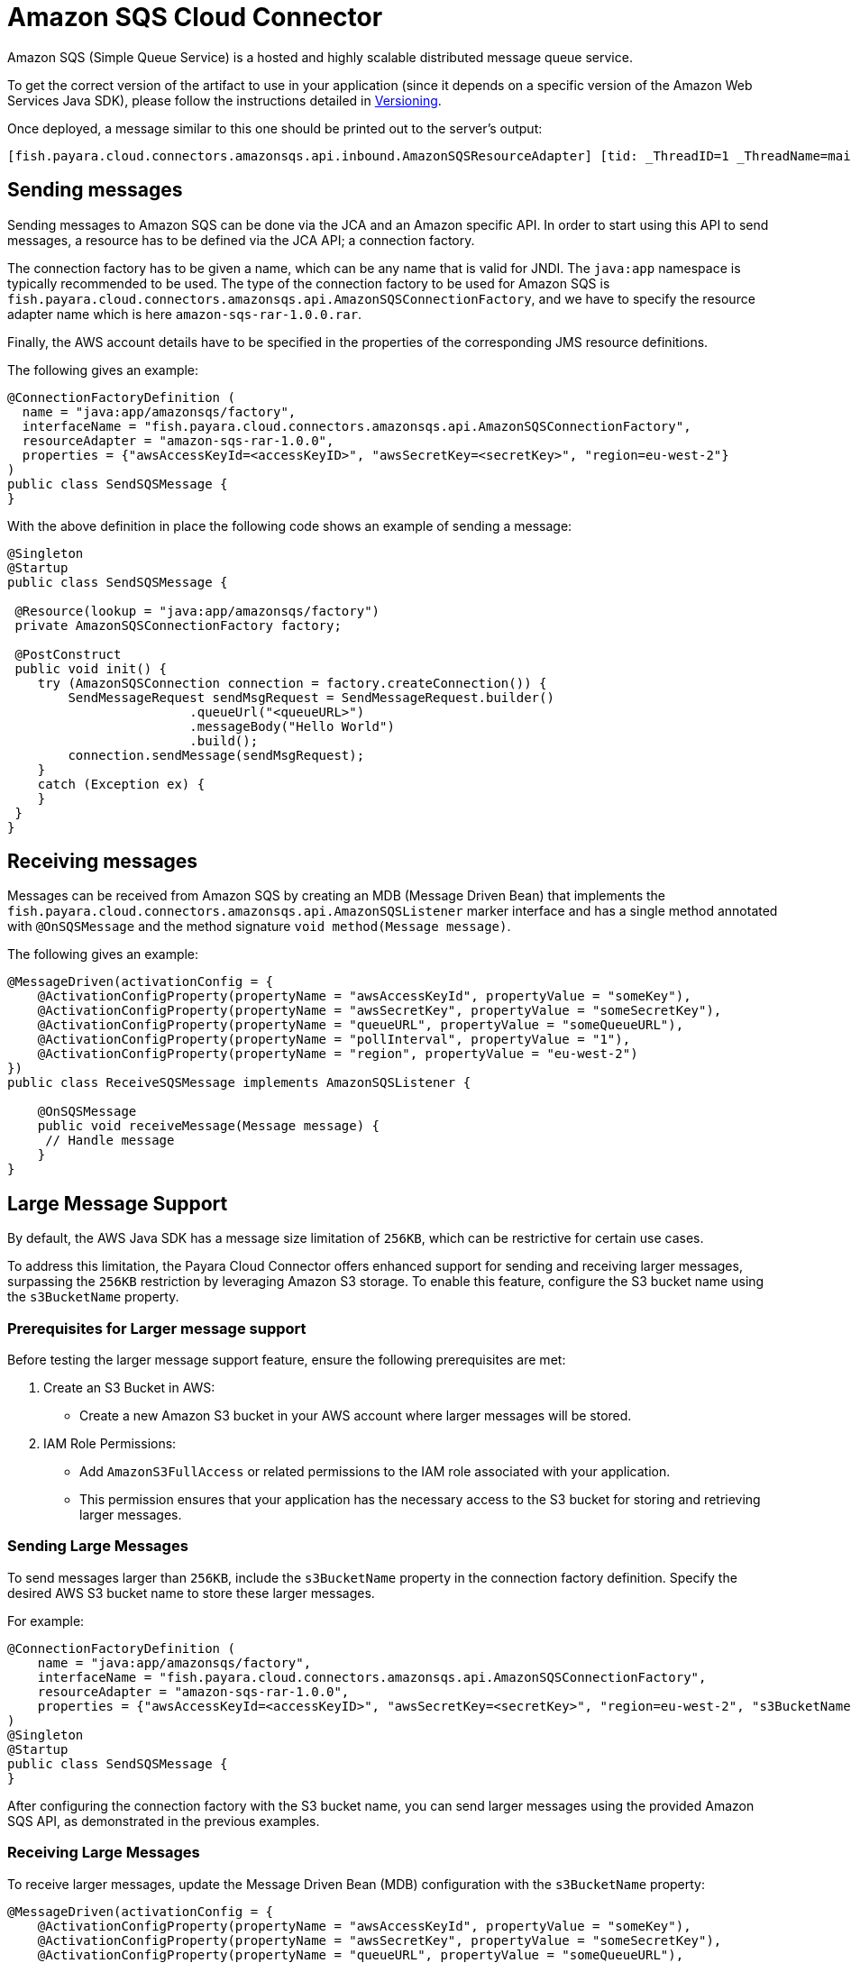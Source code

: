 [[sqs-connector]]
= Amazon SQS Cloud Connector

Amazon SQS (Simple Queue Service) is a hosted and highly scalable distributed message queue service.

To get the correct version of the artifact to use in your application (since it depends on a specific version of the Amazon Web Services Java SDK), please follow the instructions detailed in xref:/Technical Documentation/Ecosystem/Connector Suites/Cloud Connectors/Amazon SQS/Versioning.adoc[Versioning].

Once deployed, a message similar to this one should be printed out to the server's output:

[source, log]
----
[fish.payara.cloud.connectors.amazonsqs.api.inbound.AmazonSQSResourceAdapter] [tid: _ThreadID=1 _ThreadName=main] [timeMillis: 1495398495490] [levelValue: 800] Amazon SQS Resource Adapter Started..
----

[[sending-messages]]
== Sending messages

Sending messages to Amazon SQS can be done via the JCA and an Amazon specific API. In order to start using this API to send messages, a resource has to be defined via the JCA API; a connection factory.

The connection factory has to be given a name, which can be any name that is valid for JNDI. The `java:app` namespace is typically recommended to be used. The type of the connection factory to be used for Amazon SQS is `fish.payara.cloud.connectors.amazonsqs.api.AmazonSQSConnectionFactory`, and we have to specify the resource adapter name which is here `amazon-sqs-rar-1.0.0.rar`.

Finally, the AWS account details have to be specified in the properties of the corresponding JMS resource definitions.

The following gives an example:

[source, java]
----
@ConnectionFactoryDefinition ( 
  name = "java:app/amazonsqs/factory",
  interfaceName = "fish.payara.cloud.connectors.amazonsqs.api.AmazonSQSConnectionFactory",
  resourceAdapter = "amazon-sqs-rar-1.0.0",
  properties = {"awsAccessKeyId=<accessKeyID>", "awsSecretKey=<secretKey>", "region=eu-west-2"}
)
public class SendSQSMessage {
}
----

With the above definition in place the following code shows an example of sending a message:

[source, java]
----
@Singleton
@Startup
public class SendSQSMessage {
 
 @Resource(lookup = "java:app/amazonsqs/factory")
 private AmazonSQSConnectionFactory factory;
 
 @PostConstruct
 public void init() {
    try (AmazonSQSConnection connection = factory.createConnection()) {
        SendMessageRequest sendMsgRequest = SendMessageRequest.builder()
                        .queueUrl("<queueURL>")
                        .messageBody("Hello World")
                        .build();
        connection.sendMessage(sendMsgRequest);
    }
    catch (Exception ex) {
    }
 }  
}
----

[[receiving-messages]]
== Receiving messages

Messages can be received from Amazon SQS by creating an MDB (Message Driven Bean) that implements the `fish.payara.cloud.connectors.amazonsqs.api.AmazonSQSListener` marker interface and has a single method annotated with `@OnSQSMessage` and the method signature `void method(Message message)`.

The following gives an example:

[source, java]
----
@MessageDriven(activationConfig = {
    @ActivationConfigProperty(propertyName = "awsAccessKeyId", propertyValue = "someKey"),
    @ActivationConfigProperty(propertyName = "awsSecretKey", propertyValue = "someSecretKey"),
    @ActivationConfigProperty(propertyName = "queueURL", propertyValue = "someQueueURL"),
    @ActivationConfigProperty(propertyName = "pollInterval", propertyValue = "1"),
    @ActivationConfigProperty(propertyName = "region", propertyValue = "eu-west-2")
})
public class ReceiveSQSMessage implements AmazonSQSListener {

    @OnSQSMessage
    public void receiveMessage(Message message) {
     // Handle message
    }
}
----

[[large-message-support]]
== Large Message Support

By default, the AWS Java SDK has a message size limitation of `256KB`, which can be restrictive for certain use cases.

To address this limitation, the Payara Cloud Connector offers enhanced support for sending and receiving larger messages, surpassing the `256KB` restriction by leveraging Amazon S3 storage. To enable this feature, configure the S3 bucket name using the `s3BucketName` property.

[[prerequisites-for-larger-message-support]]
=== Prerequisites for Larger message support

Before testing the larger message support feature, ensure the following prerequisites are met:

. Create an S3 Bucket in AWS:
* Create a new Amazon S3 bucket in your AWS account where larger messages will be stored.

. IAM Role Permissions:
- Add `AmazonS3FullAccess` or related permissions to the IAM role associated with your application.
- This permission ensures that your application has the necessary access to the S3 bucket for storing and retrieving larger messages.

[[sending-large-messages]]
=== Sending Large Messages

To send messages larger than `256KB`, include the `s3BucketName` property in the connection factory definition. Specify the desired AWS S3 bucket name to store these larger messages.

For example:

[source, java]
----
@ConnectionFactoryDefinition ( 
    name = "java:app/amazonsqs/factory",
    interfaceName = "fish.payara.cloud.connectors.amazonsqs.api.AmazonSQSConnectionFactory",
    resourceAdapter = "amazon-sqs-rar-1.0.0",
    properties = {"awsAccessKeyId=<accessKeyID>", "awsSecretKey=<secretKey>", "region=eu-west-2", "s3BucketName=MyS3Bucket"}
)
@Singleton
@Startup
public class SendSQSMessage {
}
----

After configuring the connection factory with the S3 bucket name, you can send larger messages using the provided Amazon SQS API, as demonstrated in the previous examples.

[[receiving-large-messages]]
=== Receiving Large Messages

To receive larger messages, update the Message Driven Bean (MDB) configuration with the `s3BucketName` property:

[source, java]
----
@MessageDriven(activationConfig = {
    @ActivationConfigProperty(propertyName = "awsAccessKeyId", propertyValue = "someKey"),
    @ActivationConfigProperty(propertyName = "awsSecretKey", propertyValue = "someSecretKey"),
    @ActivationConfigProperty(propertyName = "queueURL", propertyValue = "someQueueURL"),
    @ActivationConfigProperty(propertyName = "pollInterval", propertyValue = "1"),
    @ActivationConfigProperty(propertyName = "region", propertyValue = "eu-west-2"),
    @ActivationConfigProperty(propertyName = "s3BucketName", propertyValue = "MyS3Bucket"),
    @ActivationConfigProperty(propertyName = "s3FetchMessage", propertyValue = "true")
})
public class ReceiveSQSMessage implements AmazonSQSListener {

    @OnSQSMessage
    public void receiveMessage(Message message) {
     // Handle larger message
    }
}
----

Configure the `s3BucketName` property along with other properties to specify the AWS S3 bucket where larger messages are stored.

[[config-properties]]
== Configuration Properties

The full list of configuration properties is given below:

[cols="2,1,1,7",options="header"]
|===
|Config Property Name
|Type
|Default
|Notes

|`awsAccessKeyId`
|String
|None
|Must be set to the access key of your AWS account

|`awsSecretKey`
|String
|None
|Must be set to the secret key of your AWS account

|`queueURL`
|String
|None
|Must be set to the URL for an SQS queue

|`region`
|String
|None
|Must be set to the AWS region name of your queue

|`maxMessages`
|Integer
|10
|The maximum number of messages to download on a poll

|`initialPollDelay`
|Integer
|1
|The delay (in seconds) before polling the queue after MDB activation (MDB only)

|`pollInterval`
|Integer
|3
|How often should the adapter poll for messages (in seconds) (MDB Only)

|`messageAttributeNames`
|String
|All
|The list of message attribute names that should be fetched with the message
(MDB Only)

|`attributeNames`
|String
|All
|The list of attribute names that should be fetched with the message (MDB Only)

|`s3BucketName`
|String
|None
|AWS S3 bucket name for storing larger messages

|`s3SizeThreshold`
|Integer
|0
|AWS S3 size threshold for storing messages (in bytes)

|`s3KeyPrefix`
|String
|None
|AWS S3 key prefix for organizing stored messages

|`s3FetchMessage`
|Boolean
|true
|Flag to fetch the full message from S3 when it exceeds the size threshold. If set to `false`, only the message metadata for larger messages, including the bucket name and message key, will be returned instead of the full message.

|===
